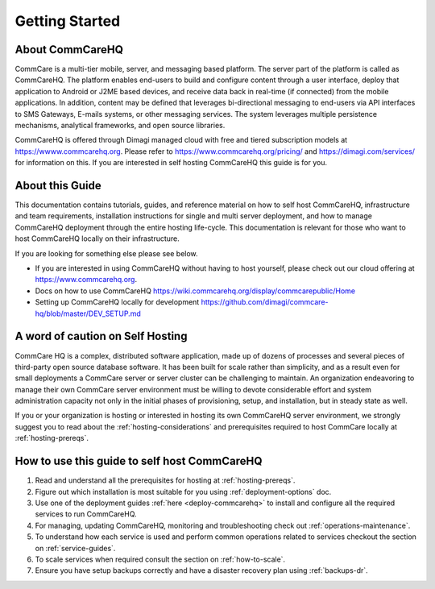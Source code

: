 ###############
Getting Started
###############


About CommCareHQ
----------------

CommCare is a multi-tier mobile, server, and messaging based platform. The server part of the platform is called as CommCareHQ. The platform enables end-users to build and configure content through a user interface, deploy that application to Android or J2ME based devices, and receive data back in real-time (if connected) from the mobile applications.  In addition, content may be defined that leverages bi-directional messaging to end-users via API interfaces to SMS Gateways, E-mails systems, or other messaging services.  The system leverages multiple persistence mechanisms, analytical frameworks, and open source libraries.

CommCareHQ is offered through Dimagi managed cloud with free and tiered subscription models at https://wwww.commcarehq.org. Please refer to https://www.commcarehq.org/pricing/ and https://dimagi.com/services/ for information on this. If you are interested in self hosting CommCareHQ this guide is for you.


About this Guide
----------------

This documentation contains tutorials, guides, and reference material on how to self host CommCareHQ, infrastructure and team requirements, installation instructions for single and multi server deployment, and how to manage CommCareHQ deployment through the entire hosting life-cycle. This documentation is relevant for those who want to host CommCareHQ locally on their infrastructure.

If you are looking for something else please see below. 

- If you are interested in using CommCareHQ without having to host yourself, please check out our cloud offering at https://www.commcarehq.org.
- Docs on how to use CommCareHQ https://wiki.commcarehq.org/display/commcarepublic/Home
- Setting up CommCareHQ locally for development https://github.com/dimagi/commcare-hq/blob/master/DEV_SETUP.md
 

A word of caution on Self Hosting
---------------------------------

CommCare HQ is a complex, distributed software application, made up of dozens of processes and several pieces of third-party open source database software. It has been built for scale rather than simplicity, and as a result even for small deployments a CommCare server or server cluster can be challenging to maintain. An organization endeavoring to manage their own CommCare server environment must be willing to devote considerable effort and system administration capacity not only in the initial phases of provisioning, setup, and installation, but in steady state as well.

If you or your organization is hosting or interested in hosting its own CommCareHQ server environment, we strongly suggest you to read about the :ref:`hosting-considerations` and prerequisites required to host CommCare locally at :ref:`hosting-prereqs`.

How to use this guide to self host CommCareHQ
---------------------------------------------


1. Read and understand all the prerequisites for hosting at :ref:`hosting-prereqs`.
2. Figure out which installation is most suitable for you using :ref:`deployment-options` doc.
3. Use one of the deployment guides :ref:`here <deploy-commcarehq>` to install and configure all the required services to run CommCareHQ.
4. For managing, updating CommCareHQ, monitoring and troubleshooting check out :ref:`operations-maintenance`.
5. To understand how each service is used and perform common operations related to services checkout the section on :ref:`service-guides`.
6. To scale services when required consult the section on :ref:`how-to-scale`.
7. Ensure you have setup backups correctly and have a disaster recovery plan using :ref:`backups-dr`.

